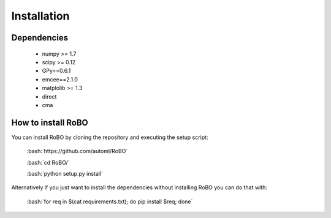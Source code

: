 Installation
============

.. role:: bash(code)
    :language: bash

Dependencies
------------

 - numpy >= 1.7
 - scipy >= 0.12
 - GPy==0.6.1
 - emcee==2.1.0
 - matplolib >= 1.3
 - direct
 - cma
 
How to install RoBO
-------------------

You can install RoBO by cloning the repository and executing the setup script:

	:bash:`https://github.com/automl/RoBO`

	:bash:`cd RoBO/`

	:bash:`python setup.py install`

Alternatively if you just want to install the dependencies without installing RoBO you can do that with:

	:bash:`for req in $(cat requirements.txt); do pip install $req; done`
 